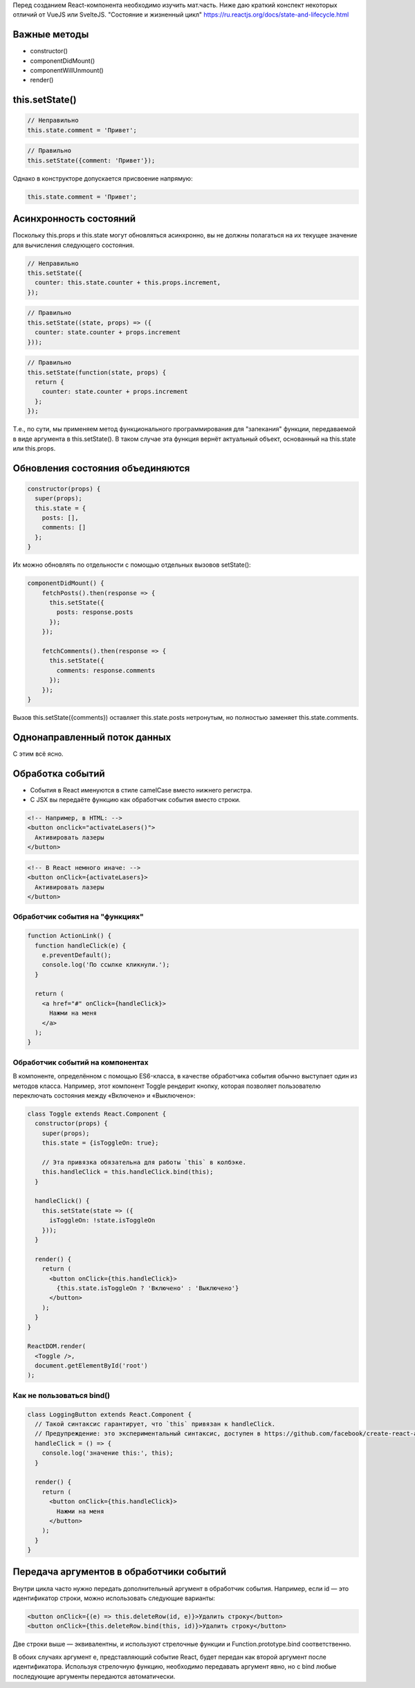 Перед созданием React-компонента необходимо изучить мат.часть. Ниже даю краткий конспект некоторых отличий от VueJS или SvelteJS.
"Состояние и жизненный цикл" https://ru.reactjs.org/docs/state-and-lifecycle.html

Важные методы
-------------

* constructor()
* componentDidMount()
* componentWillUnmount()
* render()

this.setState()
---------------

.. code-block:: JavaScript

    // Неправильно
    this.state.comment = 'Привет';

.. code-block:: JavaScript

    // Правильно
    this.setState({comment: 'Привет'});

Однако в конструкторе допускается присвоение напрямую:

.. code-block:: JavaScript

    this.state.comment = 'Привет';

Асинхронность состояний
-----------------------

Поскольку this.props и this.state могут обновляться асинхронно, вы не должны полагаться на их текущее значение для вычисления следующего состояния.

.. code-block:: JavaScript

    // Неправильно
    this.setState({
      counter: this.state.counter + this.props.increment,
    });

.. code-block:: JavaScript

    // Правильно
    this.setState((state, props) => ({
      counter: state.counter + props.increment
    }));

.. code-block:: JavaScript

    // Правильно
    this.setState(function(state, props) {
      return {
        counter: state.counter + props.increment
      };
    });

Т.е., по сути, мы применяем метод функционального программирования для "запекания" функции, передаваемой в виде аргумента в this.setState(). В таком случае эта функция вернёт актуальный объект, основанный на this.state или this.props.

Обновления состояния объединяются
---------------------------------

.. code-block:: JavaScript
  
    constructor(props) {
      super(props);
      this.state = {
        posts: [],
        comments: []
      };
    }

Их можно обновлять по отдельности с помощью отдельных вызовов setState():

.. code-block:: JavaScript

  componentDidMount() {
      fetchPosts().then(response => {
        this.setState({
          posts: response.posts
        });
      });

      fetchComments().then(response => {
        this.setState({
          comments: response.comments
        });
      });
  }

Вызов this.setState({comments}) оставляет this.state.posts нетронутым, но полностью заменяет this.state.comments.

Однонаправленный поток данных
-----------------------------

С этим всё ясно.

Обработка событий
-----------------

* События в React именуются в стиле camelCase вместо нижнего регистра.
* С JSX вы передаёте функцию как обработчик события вместо строки.
  
.. code-block:: HTML

    <!-- Например, в HTML: -->
    <button onclick="activateLasers()">
      Активировать лазеры
    </button>

.. code-block:: HTML

    <!-- В React немного иначе: -->
    <button onClick={activateLasers}>
      Активировать лазеры
    </button>

Обработчик события на "функциях"
++++++++++++++++++++++++++++++++

.. code-block:: HTML

    function ActionLink() {
      function handleClick(e) {
        e.preventDefault();
        console.log('По ссылке кликнули.');
      }

      return (
        <a href="#" onClick={handleClick}>
          Нажми на меня
        </a>
      );
    }

Обработчик событий на компонентах
+++++++++++++++++++++++++++++++++

В компоненте, определённом с помощью ES6-класса, в качестве обработчика события обычно выступает один из методов класса. Например, этот компонент Toggle рендерит кнопку, которая позволяет пользователю переключать состояния между «Включено» и «Выключено»:

.. code-block:: HTML

    class Toggle extends React.Component {
      constructor(props) {
        super(props);
        this.state = {isToggleOn: true};

        // Эта привязка обязательна для работы `this` в колбэке.
        this.handleClick = this.handleClick.bind(this);
      }

      handleClick() {
        this.setState(state => ({
          isToggleOn: !state.isToggleOn
        }));
      }

      render() {
        return (
          <button onClick={this.handleClick}>
            {this.state.isToggleOn ? 'Включено' : 'Выключено'}
          </button>
        );
      }
    }

    ReactDOM.render(
      <Toggle />,
      document.getElementById('root')
    );


Как не пользоваться bind()
++++++++++++++++++++++++++

.. code-block:: HTML

    class LoggingButton extends React.Component {
      // Такой синтаксис гарантирует, что `this` привязан к handleClick.
      // Предупреждение: это экспериментальный синтаксис, доступен в https://github.com/facebook/create-react-app
      handleClick = () => {
        console.log('значение this:', this);
      }

      render() {
        return (
          <button onClick={this.handleClick}>
            Нажми на меня
          </button>
        );
      }
    }


Передача аргументов в обработчики событий
-----------------------------------------

Внутри цикла часто нужно передать дополнительный аргумент в обработчик события. Например, если id — это идентификатор строки, можно использовать следующие варианты:

.. code-block:: html

    <button onClick={(e) => this.deleteRow(id, e)}>Удалить строку</button>
    <button onClick={this.deleteRow.bind(this, id)}>Удалить строку</button>

Две строки выше — эквивалентны, и используют стрелочные функции и Function.prototype.bind соответственно.

В обоих случаях аргумент e, представляющий событие React, будет передан как второй аргумент после идентификатора. Используя стрелочную функцию, необходимо передавать аргумент явно, но с bind любые последующие аргументы передаются автоматически.
